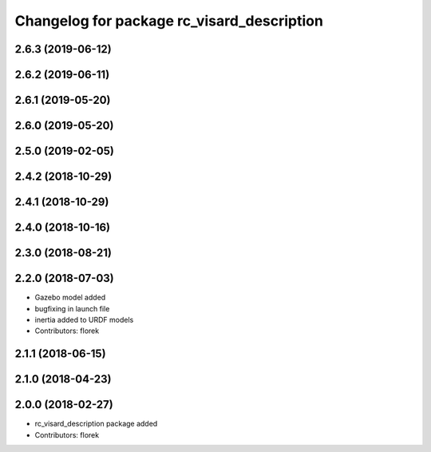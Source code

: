 ^^^^^^^^^^^^^^^^^^^^^^^^^^^^^^^^^^^^^^^^^^^
Changelog for package rc_visard_description
^^^^^^^^^^^^^^^^^^^^^^^^^^^^^^^^^^^^^^^^^^^

2.6.3 (2019-06-12)
------------------

2.6.2 (2019-06-11)
------------------

2.6.1 (2019-05-20)
------------------

2.6.0 (2019-05-20)
------------------

2.5.0 (2019-02-05)
------------------

2.4.2 (2018-10-29)
------------------

2.4.1 (2018-10-29)
------------------

2.4.0 (2018-10-16)
------------------

2.3.0 (2018-08-21)
------------------

2.2.0 (2018-07-03)
------------------

* Gazebo model added
* bugfixing in launch file
* inertia added to URDF models
* Contributors: florek

2.1.1 (2018-06-15)
------------------

2.1.0 (2018-04-23)
------------------

2.0.0 (2018-02-27)
------------------
* rc_visard_description package added
* Contributors: florek
